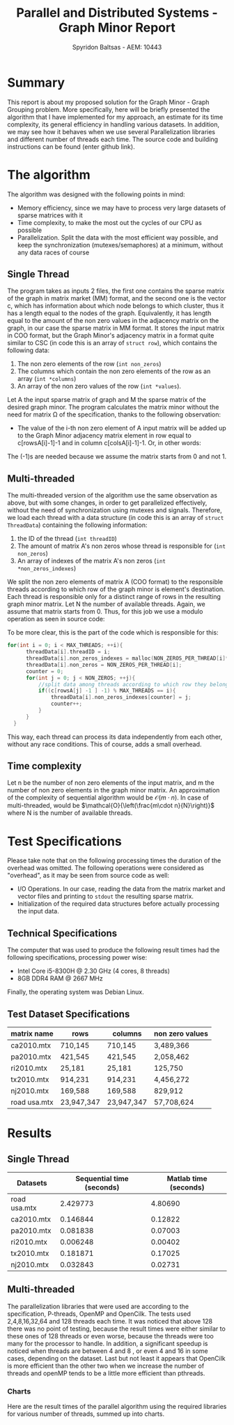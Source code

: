 #+title:Parallel and Distributed Systems - Graph Minor Report
#+AUTHOR: Spyridon Baltsas - AEM: 10443
#+LATEX_HEADER_EXTRA:\input{~/.doom.d/fancyLatexTemplate.tex}
#+STARTUP:inline-images
#+STARTUP:latexpreview
#+OPTIONS: toc:nil date:nil

* Summary
This report is about my proposed solution for the Graph Minor - Graph Grouping problem. More specifically, here will be briefly presented the algorithm that I have implemented for my approach, an estimate for its time complexity, its general efficiency in handling various datasets. In addition, we may see how it behaves when we use several Parallelization libraries and different number of threads each time. The source code and building instructions can be found (enter github link).
* The algorithm
The algorithm was designed with the following points in mind:
- Memory efficiency, since we may have to process very large datasets of sparse matrices with it
- Time complexity, to make the most out the cycles of our CPU as possible
- Parallelization. Split the data with the most efficient way possible, and keep the synchronization (mutexes/semaphores) at a minimum, without any data races of course
** Single Thread
The program takes as inputs 2 files, the first one contains the sparse matrix of the graph in matrix market (MM) format, and the second one is the vector c, which has information about which node belongs to which cluster, thus it has a length equal to the nodes of the graph. Equivalently, it has length equal to the amount of the non zero values in the adjacency matrix on the graph, in our case the sparse matrix in MM format. It stores the input matrix in COO format, but the Graph Minor's adjacency matrix in a format quite similar to CSC (in code this is an array of ~struct row~), which contains the following data:
1. The non zero elements of the row (~int non_zeros~)
2. The columns which contain the non zero elements of the row as an array (~int *columns~)
3. An array of the non zero values of the row (~int *values~).
Let A the input sparse matrix of graph and M the sparse matrix of the desired graph minor. The program calculates the matrix minor without the need for matrix Ω of the specification, thanks to the following observation:
- The value of the i-th non zero element of A input matrix will be added up to the Graph Minor adjacency matrix element in row equal to c[rowsA[i]-1]-1 and in column c[colsA[i]-1]-1. Or, in other words:
\begin{equation}
\label{eq:1}
M[c[rowsA[i]-1]-1, c[colsA[i]-1]-1] += valuesA[i]
\end{equation}
The (-1)s are needed because we assume the matrix starts from 0 and not 1.
** Multi-threaded
The multi-threaded version of the algorithm use the same observation as above, but with some changes, in order to get parallelized effectively, without the need of synchronization using mutexes and signals. Therefore, we load each thread with a data structure (in code this is an array of ~struct ThreadData~) containing the following information:
1. the ID of the thread (~int threadID~)
2. The amount of matrix A's non zeros whose thread is responsible for (~int non_zeros~)
3. An array of indexes of the matrix A's non zeros (~int *non_zeros_indexes~)
We split the non zero elements of matrix A (COO format) to the responsible threads according to which row of the graph minor is element's destination. Each thread is responsible only for a distinct range of rows in the resulting graph minor matrix. Let N the number of available threads. Again, we assume that matrix starts from 0. Thus, for this job we use a modulo operation as seen in source code:
\begin{equation}
\label{eq:2}
c[rowsA[i] -1] -1 \mod{N}
\end{equation}
To be more clear, this is the part of the code which is responsible for this:
#+begin_src c
  for(int i = 0; i < MAX_THREADS; ++i){
        threadData[i].threadID = i;
        threadData[i].non_zeros_indexes = malloc(NON_ZEROS_PER_THREAD[i]*sizeof(int));
        threadData[i].non_zeros = NON_ZEROS_PER_THREAD[i];
        counter = 0;
        for(int j = 0; j < NON_ZEROS; ++j){
            //split data among threads according to which row they belong in cluster adjacency matrix
            if((c[rowsA[j] -1 ] -1) % MAX_THREADS == i){
                threadData[i].non_zeros_indexes[counter] = j;
                counter++;
            }
        }
    }
#+end_src
This way, each thread can process its data independently from each other, without any race conditions. This of course, adds a small overhead.
** Time complexity
Let n be the number of non zero elements of the input matrix, and m the number of non zero elements in the graph minor matrix. An approximation of the complexity of sequential algorithm would be $\mathcal{O}(m\cdot n)$. In case of multi-threaded, would be $\mathcal{O}{\left(\frac{m\cdot n}{N}\right)}$ where N is the number of available threads.
* Test Specifications
Please take note that on the following processing times the duration of the overhead was omitted. The following operations were considered as "overhead", as it may be seen from source code as well:
- I/O Operations. In our case, reading the data from the matrix market and vector files and printing to ~stdout~ the resulting sparse matrix.
- Initialization of the required data structures before actually processing the input data.
** Technical Specifications
The computer that was used to produce the following result times had the following specifications, processing power wise:
- Intel Core i5-8300H @ 2.30 GHz (4 cores, 8 threads)
- 8GB DDR4 RAM @ 2667 MHz
Finally, the operating system was Debian Linux.
** Test Dataset Specifications
|--------------+------------+------------+-----------------|
| matrix name  | rows       | columns    | non zero values |
|--------------+------------+------------+-----------------|
| ca2010.mtx   | 710,145    | 710,145    | 3,489,366       |
| pa2010.mtx   | 421,545    | 421,545    | 2,058,462       |
| ri2010.mtx   | 25,181     | 25,181     | 125,750         |
| tx2010.mtx   | 914,231    | 914,231    | 4,456,272       |
| nj2010.mtx   | 169,588    | 169,588    | 829,912         |
| road usa.mtx | 23,947,347 | 23,947,347 | 57,708,624      |
|--------------+------------+------------+-----------------|
* Results
** Single Thread
#+ATTR_LATEX: :align |c|c|c|
|--------------+---------------------------+-----------------------|
| Datasets     | Sequential time (seconds) | Matlab time (seconds) |
|--------------+---------------------------+-----------------------|
| road usa.mtx |                  2.429773 |               4.80690 |
| ca2010.mtx   |                  0.146844 |               0.12822 |
| pa2010.mtx   |                  0.081838 |               0.07003 |
| ri2010.mtx   |                  0.006248 |               0.00402 |
| tx2010.mtx   |                  0.181871 |               0.17025 |
| nj2010.mtx   |                  0.032843 |               0.02731 |
|--------------+---------------------------+-----------------------|
** Multi-threaded
The parallelization libraries that were used are according to the specification, P-threads, OpenMP and OpenCilk. The tests used 2,4,8,16,32,64 and 128 threads each time. It was noticed that above 128 there was no point of testing, because the result times were either similar to these ones of 128 threads or even worse, because the threads were too many for the processor to handle. In addition, a significant speedup is noticed when threads are between 4 and 8 , or even 4 and 16 in some cases, depending on the dataset. Last but not least it appears that OpenCilk is more efficient than the other two when we increase the number of threads and openMP tends to be a little more efficient than pthreads.
\pagebreak
*** Charts
Here are the result times of the parallel algorithm using the required libraries for various number of threads, summed up into charts.
#+BEGIN_CENTER
#+ATTR_LATEX: :float nil :center nil :height 180
[[./charts/road_usa.png]]
#+ATTR_LATEX: :float nil :center nil :height 180
[[./charts/ca2010.png]]
#+ATTR_LATEX: :float nil :center nil :height 180
[[./charts/pa2010.png]]
#+ATTR_LATEX: :float nil :center nil :height 180
[[./charts/ri2010.png]]
#+ATTR_LATEX: :float nil :center nil :height 180
[[./charts/tx2010.png]]
#+ATTR_LATEX: :float nil :center nil :height 180
[[./charts/nj2010.png]]
#+END_CENTER
